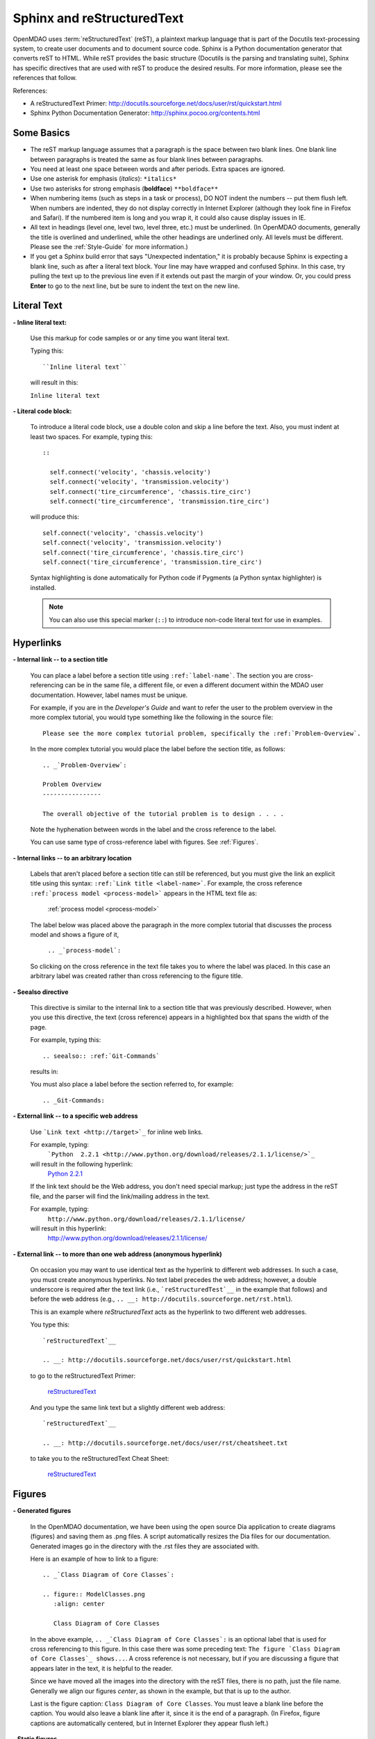 .. index:: Sphinx, reStructuredText

.. _Sphinx-and-reStructuredText:

Sphinx and reStructuredText
===========================

OpenMDAO uses :term:`reStructuredText` (reST), a plaintext markup language that is part of the Docutils
text-processing system, to create user documents and to document source code. Sphinx is a Python documentation generator
that converts reST to HTML. While reST provides the basic structure (Docutils is the parsing and translating
suite), Sphinx has specific directives that are used with reST to produce the desired results. For more
information, please see the references that follow.


References:

* A reStructuredText Primer: http://docutils.sourceforge.net/docs/user/rst/quickstart.html 
* Sphinx Python Documentation Generator: http://sphinx.pocoo.org/contents.html 


Some Basics 
-----------

* The reST markup language assumes that a paragraph is the space between two blank
  lines. One blank line between paragraphs is treated the same as four blank
  lines between paragraphs.

* You need at least one space between words and after periods. Extra spaces are
  ignored. 
  
* Use one asterisk for emphasis (*italics*): ``*italics*`` 

* Use two asterisks for strong emphasis (**boldface**) ``**boldface**`` 

* When numbering items (such as steps in a task or process), DO NOT indent the numbers -- put them
  flush left. When numbers are indented, they do not display correctly in Internet Explorer (although
  they look fine in Firefox and Safari). If the numbered item is long and you wrap it, it could also
  cause display issues in IE.

* All text in headings (level one, level two, level three, etc.)
  must be underlined. (In OpenMDAO documents, generally the title is overlined
  and underlined, while the other headings are underlined only. All levels must
  be different. Please see the :ref:`Style-Guide` for more information.)
  
* If you get a Sphinx build error that says "Unexpected indentation," it is probably because
  Sphinx is expecting a blank line, such as after a literal text block. Your line may have
  wrapped and confused Sphinx. In this case, try pulling the text up to the previous line even
  if it extends out past the margin of your window. Or, you could press **Enter** to go to the next
  line, but be sure to indent the text on the new line.  
  

.. index:: literal text

Literal Text
------------

**- Inline literal text:**

 Use this markup for code samples or or any time you want literal text. 

 Typing this:

 ::

   ``Inline literal text``  
   
 will result in this:

 | ``Inline literal text`` 

 .. seealso:: :ref:`Using-Inline-Literal-Text`


**- Literal code block:**

  To introduce a literal code block, use a double colon and skip a line before the
  text. Also, you must indent at least two spaces. For example, typing this:


  ::

    ::
  
      self.connect('velocity', 'chassis.velocity')
      self.connect('velocity', 'transmission.velocity')
      self.connect('tire_circumference', 'chassis.tire_circ')
      self.connect('tire_circumference', 'transmission.tire_circ')

  will produce this:

  ::

    self.connect('velocity', 'chassis.velocity')
    self.connect('velocity', 'transmission.velocity')
    self.connect('tire_circumference', 'chassis.tire_circ')
    self.connect('tire_circumference', 'transmission.tire_circ')

  Syntax highlighting is done automatically for Python code if Pygments (a Python
  syntax highlighter) is installed.

  .. note::
     You can also use this special marker (``::``) to introduce non-code literal
     text for use in examples. 

.. index:: hyperlinks; creating

Hyperlinks
----------

**- Internal link -- to a section title**

 You can place a label before a section title using ``:ref:`label-name```. The
 section you are cross-referencing can be in the same file, a different
 file, or even a different document within the MDAO user documentation. However, 
 label names must be unique.

 For example, if you are in the *Developer's Guide* and want to refer the user to
 the problem overview in the more complex tutorial, you would type
 something like the following in the source file:

 ::
  
   Please see the more complex tutorial problem, specifically the :ref:`Problem-Overview`.

 In the more complex tutorial you would place the label before the section title, as follows:

 ::

   .. _`Problem-Overview`:
  
   Problem Overview
   ----------------

   The overall objective of the tutorial problem is to design . . . . 
 

 Note the hyphenation between words in the label and the cross reference to the label.

 You can use same type of cross-reference label with figures. See :ref:`Figures`.


**- Internal links -- to an arbitrary location**

  Labels that aren't placed before a section title can still be referenced, but you must give the link
  an explicit title using this syntax: ``:ref:`Link title <label-name>```.  For example, the cross
  reference ``:ref:`process model <process-model>``` appears in the HTML text file as:

    :ref:`process model <process-model>`
  
  The label below was placed above the paragraph in the more complex tutorial that discusses the
  process model and shows a figure of it, 

     ``.. _`process-model`:``
   
  So clicking on the cross reference in the text file takes you to where the label was placed. In this case an  
  arbitrary label was created rather than cross referencing to the figure title.
 

**- Seealso directive**

  This directive is similar to the internal link to a section title that was previously
  described. However, when you use this directive, the text (cross reference)
  appears in a highlighted box that spans the width of the page. 


  For example, typing this:

  ::  

    .. seealso:: :ref:`Git-Commands`

  results in:

  .. seealso:: :ref:`Helpful-Git-Commands`


  You must also place a label before the section referred to, for example:

  ::  

    .. _Git-Commands:


**- External link -- to a specific web address**

  Use ```Link text <http://target>`_`` for inline web links. 

  For example, typing:
	 ```Python  2.2.1 <http://www.python.org/download/releases/2.1.1/license/>`_``

  will result in the following hyperlink: 
	`Python  2.2.1 <http://www.python.org/download/releases/2.1.1/license/>`_ 

  If the link text should be the Web address, you don't need special markup; just
  type the address in the reST file, and the parser will find the
  link/mailing address in the text.

  For example, typing:
	``http://www.python.org/download/releases/2.1.1/license/`` 
	
  will result in this hyperlink:
	http://www.python.org/download/releases/2.1.1/license/


**- External link -- to more than one web address (anonymous hyperlink)**

  On occasion you may want to use identical text as the hyperlink to different web
  addresses. In such a case, you must create anonymous hyperlinks. No text label precedes
  the web address; however, a double underscore is required after the text link
  (i.e., ```reStructuredTest`__`` in the example that follows) and before the
  web address (e.g., ``.. __: http://docutils.sourceforge.net/rst.html``). 

  This is an example where *reStructuredText* acts as the hyperlink to two different web
  addresses. 

  You type this:
    
  :: 

    `reStructuredText`__

    .. __: http://docutils.sourceforge.net/docs/user/rst/quickstart.html


  to go to the reStructuredText Primer:
  
    `reStructuredText`__

    .. __: http://docutils.sourceforge.net/docs/user/rst/quickstart.html

  And you type the same link text but a slightly different web address:

  ::

    `reStructuredText`__

    .. __: http://docutils.sourceforge.net/docs/user/rst/cheatsheet.txt
    

  to take you to the reStructuredText Cheat Sheet:

    `reStructuredText`__

    .. __: http://docutils.sourceforge.net/docs/user/rst/cheatsheet.txt


.. _Figures:

Figures
-------

**- Generated figures**

  In the OpenMDAO documentation, we have been using the open source Dia application to create
  diagrams (figures) and saving them as .png files. A script automatically resizes the Dia
  files for our documentation. Generated images go in the directory with
  the .rst files they are associated with.

  Here is an example of how to link to a figure:

  ::

    .. _`Class Diagram of Core Classes`:

    .. figure:: ModelClasses.png     
       :align: center

       Class Diagram of Core Classes


  In the above example, ``.. _`Class Diagram of Core Classes`:`` is an optional label that is used for
  cross referencing to this figure. In this case there was some preceding text: ``The figure `Class Diagram of
  Core Classes`_ shows...``. A cross reference is not necessary, but if you are discussing a figure
  that appears later in the text, it is helpful to the reader. 

  Since we have moved all the images into the directory with the reST files, there is no path, just
  the file name. Generally we align our figures *center*, as shown in the example, but that is up to
  the author.

  Last is the figure caption: ``Class Diagram of Core Classes``. You must leave a blank
  line before the caption. You would also leave a blank line after it, since it is the end of a
  paragraph. (In Firefox, figure captions are automatically centered, but in Internet Explorer
  they appear flush left.) 


**- Static figures** 

  Static figures were formerly stored in separate ``images/`` directory, but like generated images,
  they now reside in the folder with the .rst file that points to them. Here is an example from the
  complex tutorial where the author pulled in a static figure titled *EPA City Driving Profile.* 
  Static figures may be a .gif, .png, .jpg, or another file type; it's up to the author.

  :: 

    .. figure:: EPA-city.gif
       :align: center

       EPA City Driving Profile


Add Lines/Maintain Line Break
------------------------------

If you want to add an extra line after a graphic or table, use the vertical bar ("|")
found above the backslash on the keyboard. Put it on a line by itself.

 
Also use the vertical bar when you want to maintain line breaks. You might want
to do this inside a specific block of text. If your text needs to be
indented, then first indent, type the vertical bar, leave a space, and then type
the desired text.


Lists/Bullets
-------------

To create a list: 

* Place an asterisk (or hyphen or plus sign) at the start of a paragraph (list item). 

* Indent any line after the first line in a list item so it aligns with the
  first line. The same goes for numbered lists. 
  
* Leave a blank line after the last list item.

You may insert a blank line between list items, but it is not necessary and does not change
how they appear.

**- Bullet list:**

 Typing this:

 ::
  
   * Determine acceleration required to reach next velocity point
   * Determine correct gear
   * Solve for throttle position that matches the required acceleration
  
 will result in this:

 * Determine acceleration required to reach next velocity point
 * Determine correct gear
 * Solve for throttle position that matches the required acceleration


**- Numbered list:**

 You can type the numbers, like this:

 ::

   1. Torque seen by the transmission
   2. Fuel burn under current load

 or use a # sign to auto number the items, like this:
  
 ::
  
   #. Torque seen by the transmission
   #. Fuel burn under current load  

 In either case, you get this:

 1. Torque seen by the transmission
 2. Fuel burn under current load


**- Nested list:**

 To create a nested list, you must place a blank line between the parent list and
 the nested list and indent the nested list.

 ::

   * Item 1 in the parent list
   * Subitems in the parent list

     * Beginning of a nested list
     * Subitems in nested list

   * Parent list continues 
  

 In this case, it results in this:

 * Item 1 in the parent list
 * Subitems in the parent list

    * Beginning of a nested list
    * Subitems in nested list

 * Parent list continues 

 You may notice that even though we didn't put a blank line between items in the parent list,
 a blank line appears between them because of our nested list. Whenever there is nested bullet list or
 a bullet is longer than one paragraph, a blank line appears between bullet items. Otherwise, there is no blank
 line between bullet items. Consequently, different sets of bullets within the same document will
 look different (inconsistent). This is the way reST or Sphinx currently works, and the author cannot
 change it.  


Tables
------

**- Simple table:**

 The following table is an example of simple table. When you create a simple
 table, you must:

 * Leave at least 2 spaces between columns
 * Make sure the space between columns is free of text
 * Make sure the overline and underlines are all of identical length


 A table that looks like this:

 ::

   ==================  ===========================================  =======
   **Variable**	       **Description**			            **Units**
   ------------------  -------------------------------------------  -------
   power	       Power produced by engine		            kW
   ------------------  -------------------------------------------  -------
   torque	       Torque produced by engine		    N*m
   ------------------  -------------------------------------------  -------
   fuel_burn	       Fuel burn rate				    li/sec
   ------------------  -------------------------------------------  -------
   engine_weight       Engine weight estimate			    kg
   ==================  ===========================================  =======

 results in this:

 ==================  ===========================================  =======
 **Variable**	     **Description**			          **Units**
 ------------------  -------------------------------------------  -------
 power		     Power produced by engine			  kW
 ------------------  -------------------------------------------  -------
 torque	             Torque produced by engine			  N*m
 ------------------  -------------------------------------------  -------
 fuel_burn	     Fuel burn rate				  li/sec
 ------------------  -------------------------------------------  -------
 engine_weight	     Engine weight estimate			  kg
 ==================  ===========================================  =======

 The table that is generated does not have a box outline around it. And to get the
 header rows to be boldface, you must use the two asterisks (**) markup before and
 after the text you want in bold. 

 However, with Sphinx 1.0 beta 2 (released May 30, 2010), the header row
 automatically appears in boldface and the row background appears in color if you
 use a double broken line under the header row (``====``) instead of a single broken
 line (``----``). Additionally, in all tables a space appears after the vertical
 lines separating cells. 

 So using the double broken line under the header, like this:

 ::

   ==================  ===========================================  =======
   Variable	       Description			            Units
   ==================  ===========================================  =======
   power	       Power produced by engine		            kW
   ------------------  -------------------------------------------  -------
   torque	       Torque produced by engine		    N*m
   ------------------  -------------------------------------------  -------
   fuel_burn	       Fuel burn rate				    li/sec
   ------------------  -------------------------------------------  -------
   engine_weight       Engine weight estimate			    kg
   ==================  ===========================================  =======


 results in this:

 ==================  ===========================================  =======
 Variable	     Description			          Units
 ==================  ===========================================  =======
 power		     Power produced by engine			  kW
 ------------------  -------------------------------------------  -------
 torque	             Torque produced by engine			  N*m
 ------------------  -------------------------------------------  -------
 fuel_burn	     Fuel burn rate				  li/sec
 ------------------  -------------------------------------------  -------
 engine_weight	     Engine weight estimate			  kg
 ==================  ===========================================  =======


**- Grid table:**

 Grid tables are more cumbersome to produce because they require lines between
 columns and rows, and at the intersections of columns and rows. Use a simple table
 unless you have cell content or row and column spans that cannot be displayed using a
 simple table. 

 The grid table uses these characters:

 * Equals sign ("=") to separate an optional header row from the table body
 * Vertical bar ("|") to create column separators 
 * Hyphen ("-") to create row separators
 * Plus sign ("+") for the intersections of rows and columns

 Typing this:

 ::


   +------------------------+------------+-----------+----------+
   | Header row, column 1   | Header 2   | Header 3  | Header 4 |
   | (header rows optional) |            |           |          |
   +========================+============+===========+==========+
   | body row 1, column 1   | column 2   | column 3  | column 4 |
   +------------------------+------------+-----------+----------+
   | body row 2             |Cells may span columns, if desired.|
   +------------------------+------------+----------------------+
   | body row 3             | Cells could| - Table cells        |
   +------------------------+ also span  | - contain            |
   | body row 4             | rows, as   | - body elements.     |
   |                        | shown in   |                      |
   |                        | this       |                      |
   |                        | example.   |                      |
   +------------------------+------------+----------------------+


 will produce this:

 +------------------------+------------+-----------+----------+
 | Header row, column 1   | Header 2   | Header 3  | Header 4 |
 | (header rows optional) |            |           |          |
 +========================+============+===========+==========+
 | body row 1, column 1   | column 2   | column 3  | column 4 |
 +------------------------+------------+-----------+----------+
 | body row 2             |Cells may span columns, if desired.|
 +------------------------+------------+----------------------+
 | body row 3             | Cells could| - Table cells        |
 +------------------------+ also span  | - contain            |
 | body row 4             | rows, as   | - body elements.     |
 |                        | shown in   |                      |
 |                        | this       |                      |
 |                        | example.   |                      |
 +------------------------+------------+----------------------+


Index Items
------------

If you wish to add index items to a file as you are writing, please do. Additionally the tech
writer will review new documentation and add index (and glossary) entries as needed. Index
entries should precede the section or paragraph containing the text to be indexed.
*Note that all index entries are placed flush left.* Some examples follow.

**- Single term** 
 
 Typing a single term, like this:
 
 ::
  
   .. index:: branch        

 will cause it to appear in the index as:
   
 ::
 
   branch

**- Pair**  
 
 If you type a pair of words, for example:
 
 ::
 
   .. index:: pair: Python; module

 they will appear in the index in two places. In the example, under the P's as:

 ::

   Python
      module

 and under the M's as:

 ::
   
   module
      Python


**- Modified single**
   
 You may also modify an entry, for example:
 
 ::
 
   .. index:: plugins; registering
    
        
 and it will appear as:
 
 ::

   plugins, 
      registering 


**- Shortcut for single entries**

 You can put several single-word entries on the same line, separated by commas, like this:
 
 ::

   .. index:: Component, Assembly, Driver, plugins

  
Testing Code
------------

For details on testing code in the documentation, please refer
to :ref:`Testing-Code-in-the-Documentation` in the *Developer's Guide.*


Code from the Source
---------------------

See :ref:`Including-Code-Straight-from-the-Source` in the *Developer's Guide.*


.. note::  Whenever you include a code snippet, a list, a block of text, or similar syntax, be
	   sure to leave a blank line after the text. You might even need to extend the last
	   line of text so it doesn't wrap. This should avoid a Sphinx "Unexpected Indentation"
	   error. 


